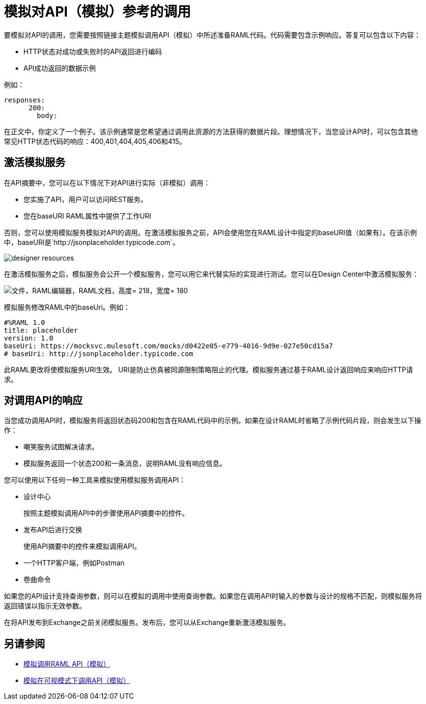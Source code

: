 = 模拟对API（模拟）参考的调用

要模拟对API的调用，您需要按照链接主题模拟调用API（模拟）中所述准备RAML代码。代码需要包含示例响应。答复可以包含以下内容：

*  HTTP状态对成功或失败时的API返回进行编码
*  API成功返回的数据示例

例如：

----
responses:
      200:
        body:
----

在正文中，你定义了一个例子。该示例通常是您希望通过调用此资源的方法获得的数据片段。理想情况下，当您设计API时，可以包含其他常见HTTP状态代码的响应：400,401,404,405,406和415。

== 激活模拟服务

在API摘要中，您可以在以下情况下对API进行实际（非模拟）调用：

* 您实施了API，用户可以访问REST服务。
* 您在baseURI RAML属性中提供了工作URI

否则，您可以使用模拟服务模拟对API的调用。在激活模拟服务之前，API会使用您在RAML设计中指定的baseURI值（如果有）。在该示例中，baseURI是`+http://jsonplaceholder.typicode.com+`。

image:designer-resources.png[]

在激活模拟服务之后，模拟服务会公开一个模拟服务，您可以用它来代替实际的实现进行测试。您可以在Design Center中激活模拟服务：

image::mocking-service.png[文件，RAML编辑器，RAML文档，高度= 218，宽度= 180]

模拟服务修改RAML中的baseUri。例如：
----
#%RAML 1.0
title: placeholder
version: 1.0
baseUri: https://mocksvc.mulesoft.com/mocks/d0422e05-e779-4016-9d9e-027e50cd15a7 
# baseUri: http://jsonplaceholder.typicode.com
----

此RAML更改将使模拟服务URI生效。 URI是防止仿真被同源限制策略阻止的代理。模拟服务通过基于RAML设计返回响应来响应HTTP请求。

== 对调用API的响应

当您成功调用API时，模拟服务将返回状态码200和包含在RAML代码中的示例。如果在设计RAML时省略了示例代码片段，则会发生以下操作：

* 嘲笑服务试图解决请求。
* 模拟服务返回一个状态200和一条消息，说明RAML没有响应信息。

您可以使用以下任何一种工具来模拟使用模拟服务调用API：

* 设计中心
+
按照主题模拟调用API中的步骤使用API​​摘要中的控件。
* 发布API后进行交换
+
使用API​​摘要中的控件来模拟调用API。
* 一个HTTP客户端，例如Postman
* 卷曲命令

如果您的API设计支持查询参数，则可以在模拟的调用中使用查询参数。如果您在调用API时输入的参数与设计的规格不匹配，则模拟服务将返回错误以指示无效参数。

在将API发布到Exchange之前关闭模拟服务。发布后，您可以从Exchange重新激活模拟服务。

== 另请参阅

*  link:/design-center/v/1.0/simulate-api-task[模拟调用RAML API（模拟）]
*  link:/design-center/v/1.0/publish-and-test-v-task[模拟在可视模式下调用API（模拟）]

